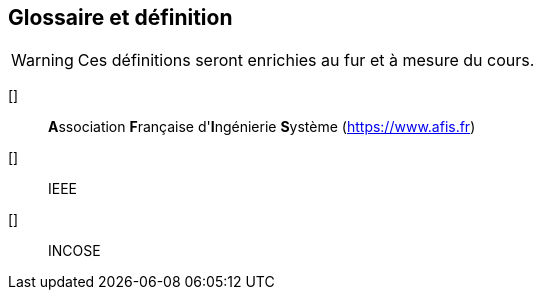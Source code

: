 [glossary]
== Glossaire et définition

WARNING: Ces définitions seront enrichies au fur et à mesure du cours.

[[[AFIS]]]::
**A**ssociation **F**rançaise d'**I**ngénierie **S**ystème (https://www.afis.fr)

[[[IEEE]]]::
IEEE

[[[INCOSE]]]::
INCOSE
